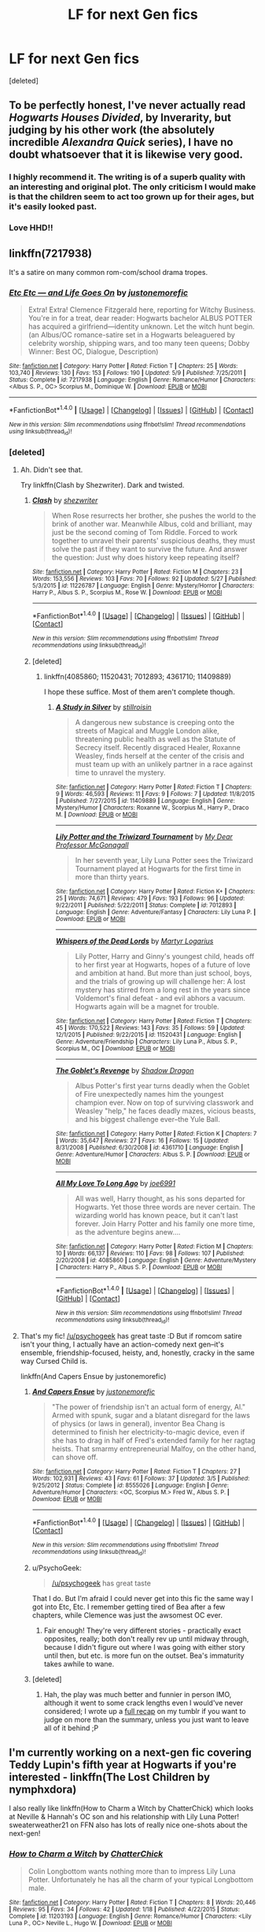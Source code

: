 #+TITLE: LF for next Gen fics

* LF for next Gen fics
:PROPERTIES:
:Score: 8
:DateUnix: 1466658181.0
:DateShort: 2016-Jun-23
:FlairText: Request
:END:
[deleted]


** To be perfectly honest, I've never actually read /Hogwarts Houses Divided/, by Inverarity, but judging by his other work (the absolutely incredible /Alexandra Quick/ series), I have no doubt whatsoever that it is likewise very good.
:PROPERTIES:
:Author: Karinta
:Score: 4
:DateUnix: 1466661350.0
:DateShort: 2016-Jun-23
:END:

*** I highly recommend it. The writing is of a superb quality with an interesting and original plot. The only criticism I would make is that the children seem to act too grown up for their ages, but it's easily looked past.
:PROPERTIES:
:Author: FloreatCastellum
:Score: 3
:DateUnix: 1466698709.0
:DateShort: 2016-Jun-23
:END:


*** Love HHD!!
:PROPERTIES:
:Score: 2
:DateUnix: 1466701546.0
:DateShort: 2016-Jun-23
:END:


** linkffn(7217938)

It's a satire on many common rom-com/school drama tropes.
:PROPERTIES:
:Author: PsychoGeek
:Score: 5
:DateUnix: 1466706300.0
:DateShort: 2016-Jun-23
:END:

*** [[http://www.fanfiction.net/s/7217938/1/][*/Etc Etc --- and Life Goes On/*]] by [[https://www.fanfiction.net/u/2716070/justonemorefic][/justonemorefic/]]

#+begin_quote
  Extra! Extra! Clemence Fitzgerald here, reporting for Witchy Business. You're in for a treat, dear reader: Hogwarts bachelor ALBUS POTTER has acquired a girlfriend---identity unknown. Let the witch hunt begin. (an Albus/OC romance-satire set in a Hogwarts beleaguered by celebrity worship, shipping wars, and too many teen queens; Dobby Winner: Best OC, Dialogue, Description)
#+end_quote

^{/Site/: [[http://www.fanfiction.net/][fanfiction.net]] *|* /Category/: Harry Potter *|* /Rated/: Fiction T *|* /Chapters/: 25 *|* /Words/: 103,740 *|* /Reviews/: 130 *|* /Favs/: 153 *|* /Follows/: 190 *|* /Updated/: 5/9 *|* /Published/: 7/25/2011 *|* /Status/: Complete *|* /id/: 7217938 *|* /Language/: English *|* /Genre/: Romance/Humor *|* /Characters/: <Albus S. P., OC> Scorpius M., Dominique W. *|* /Download/: [[http://www.ff2ebook.com/old/ffn-bot/index.php?id=7217938&source=ff&filetype=epub][EPUB]] or [[http://www.ff2ebook.com/old/ffn-bot/index.php?id=7217938&source=ff&filetype=mobi][MOBI]]}

--------------

*FanfictionBot*^{1.4.0} *|* [[[https://github.com/tusing/reddit-ffn-bot/wiki/Usage][Usage]]] | [[[https://github.com/tusing/reddit-ffn-bot/wiki/Changelog][Changelog]]] | [[[https://github.com/tusing/reddit-ffn-bot/issues/][Issues]]] | [[[https://github.com/tusing/reddit-ffn-bot/][GitHub]]] | [[[https://www.reddit.com/message/compose?to=tusing][Contact]]]

^{/New in this version: Slim recommendations using/ ffnbot!slim! /Thread recommendations using/ linksub(thread_id)!}
:PROPERTIES:
:Author: FanfictionBot
:Score: 1
:DateUnix: 1466706337.0
:DateShort: 2016-Jun-23
:END:


*** [deleted]
:PROPERTIES:
:Score: 1
:DateUnix: 1466706524.0
:DateShort: 2016-Jun-23
:END:

**** Ah. Didn't see that.

Try linkffn(Clash by Shezwriter). Dark and twisted.
:PROPERTIES:
:Author: PsychoGeek
:Score: 2
:DateUnix: 1466708563.0
:DateShort: 2016-Jun-23
:END:

***** [[http://www.fanfiction.net/s/11226787/1/][*/Clash/*]] by [[https://www.fanfiction.net/u/6736467/shezwriter][/shezwriter/]]

#+begin_quote
  When Rose resurrects her brother, she pushes the world to the brink of another war. Meanwhile Albus, cold and brilliant, may just be the second coming of Tom Riddle. Forced to work together to unravel their parents' suspicious deaths, they must solve the past if they want to survive the future. And answer the question: Just why does history keep repeating itself?
#+end_quote

^{/Site/: [[http://www.fanfiction.net/][fanfiction.net]] *|* /Category/: Harry Potter *|* /Rated/: Fiction M *|* /Chapters/: 23 *|* /Words/: 153,556 *|* /Reviews/: 103 *|* /Favs/: 70 *|* /Follows/: 92 *|* /Updated/: 5/27 *|* /Published/: 5/3/2015 *|* /id/: 11226787 *|* /Language/: English *|* /Genre/: Mystery/Horror *|* /Characters/: Harry P., Albus S. P., Scorpius M., Rose W. *|* /Download/: [[http://www.ff2ebook.com/old/ffn-bot/index.php?id=11226787&source=ff&filetype=epub][EPUB]] or [[http://www.ff2ebook.com/old/ffn-bot/index.php?id=11226787&source=ff&filetype=mobi][MOBI]]}

--------------

*FanfictionBot*^{1.4.0} *|* [[[https://github.com/tusing/reddit-ffn-bot/wiki/Usage][Usage]]] | [[[https://github.com/tusing/reddit-ffn-bot/wiki/Changelog][Changelog]]] | [[[https://github.com/tusing/reddit-ffn-bot/issues/][Issues]]] | [[[https://github.com/tusing/reddit-ffn-bot/][GitHub]]] | [[[https://www.reddit.com/message/compose?to=tusing][Contact]]]

^{/New in this version: Slim recommendations using/ ffnbot!slim! /Thread recommendations using/ linksub(thread_id)!}
:PROPERTIES:
:Author: FanfictionBot
:Score: 1
:DateUnix: 1466708599.0
:DateShort: 2016-Jun-23
:END:


***** [deleted]
:PROPERTIES:
:Score: 1
:DateUnix: 1466708937.0
:DateShort: 2016-Jun-23
:END:

****** linkffn(4085860; 11520431; 7012893; 4361710; 11409889)

I hope these suffice. Most of them aren't complete though.
:PROPERTIES:
:Author: PsychoGeek
:Score: 2
:DateUnix: 1466709746.0
:DateShort: 2016-Jun-23
:END:

******* [[http://www.fanfiction.net/s/11409889/1/][*/A Study in Silver/*]] by [[https://www.fanfiction.net/u/6979885/stillroisin][/stillroisin/]]

#+begin_quote
  A dangerous new substance is creeping onto the streets of Magical and Muggle London alike, threatening public health as well as the Statute of Secrecy itself. Recently disgraced Healer, Roxanne Weasley, finds herself at the center of the crisis and must team up with an unlikely partner in a race against time to unravel the mystery.
#+end_quote

^{/Site/: [[http://www.fanfiction.net/][fanfiction.net]] *|* /Category/: Harry Potter *|* /Rated/: Fiction T *|* /Chapters/: 9 *|* /Words/: 46,593 *|* /Reviews/: 11 *|* /Favs/: 9 *|* /Follows/: 7 *|* /Updated/: 11/8/2015 *|* /Published/: 7/27/2015 *|* /id/: 11409889 *|* /Language/: English *|* /Genre/: Mystery/Humor *|* /Characters/: Roxanne W., Scorpius M., Harry P., Draco M. *|* /Download/: [[http://www.ff2ebook.com/old/ffn-bot/index.php?id=11409889&source=ff&filetype=epub][EPUB]] or [[http://www.ff2ebook.com/old/ffn-bot/index.php?id=11409889&source=ff&filetype=mobi][MOBI]]}

--------------

[[http://www.fanfiction.net/s/7012893/1/][*/Lily Potter and the Triwizard Tournament/*]] by [[https://www.fanfiction.net/u/2814689/My-Dear-Professor-McGonagall][/My Dear Professor McGonagall/]]

#+begin_quote
  In her seventh year, Lily Luna Potter sees the Triwizard Tournament played at Hogwarts for the first time in more than thirty years.
#+end_quote

^{/Site/: [[http://www.fanfiction.net/][fanfiction.net]] *|* /Category/: Harry Potter *|* /Rated/: Fiction K+ *|* /Chapters/: 25 *|* /Words/: 74,671 *|* /Reviews/: 479 *|* /Favs/: 193 *|* /Follows/: 96 *|* /Updated/: 9/22/2011 *|* /Published/: 5/22/2011 *|* /Status/: Complete *|* /id/: 7012893 *|* /Language/: English *|* /Genre/: Adventure/Fantasy *|* /Characters/: Lily Luna P. *|* /Download/: [[http://www.ff2ebook.com/old/ffn-bot/index.php?id=7012893&source=ff&filetype=epub][EPUB]] or [[http://www.ff2ebook.com/old/ffn-bot/index.php?id=7012893&source=ff&filetype=mobi][MOBI]]}

--------------

[[http://www.fanfiction.net/s/11520431/1/][*/Whispers of the Dead Lords/*]] by [[https://www.fanfiction.net/u/7140897/Martyr-Logarius][/Martyr Logarius/]]

#+begin_quote
  Lily Potter, Harry and Ginny's youngest child, heads off to her first year at Hogwarts, hopes of a future of love and ambition at hand. But more than just school, boys, and the trials of growing up will challenge her: A lost mystery has stirred from a long rest in the years since Voldemort's final defeat - and evil abhors a vacuum. Hogwarts again will be a magnet for trouble.
#+end_quote

^{/Site/: [[http://www.fanfiction.net/][fanfiction.net]] *|* /Category/: Harry Potter *|* /Rated/: Fiction T *|* /Chapters/: 45 *|* /Words/: 170,522 *|* /Reviews/: 143 *|* /Favs/: 35 *|* /Follows/: 59 *|* /Updated/: 12/1/2015 *|* /Published/: 9/22/2015 *|* /id/: 11520431 *|* /Language/: English *|* /Genre/: Adventure/Friendship *|* /Characters/: Lily Luna P., Albus S. P., Scorpius M., OC *|* /Download/: [[http://www.ff2ebook.com/old/ffn-bot/index.php?id=11520431&source=ff&filetype=epub][EPUB]] or [[http://www.ff2ebook.com/old/ffn-bot/index.php?id=11520431&source=ff&filetype=mobi][MOBI]]}

--------------

[[http://www.fanfiction.net/s/4361710/1/][*/The Goblet's Revenge/*]] by [[https://www.fanfiction.net/u/11255/Shadow-Dragon][/Shadow Dragon/]]

#+begin_quote
  Albus Potter's first year turns deadly when the Goblet of Fire unexpectedly names him the youngest champion ever. Now on top of surviving classwork and Weasley "help," he faces deadly mazes, vicious beasts, and his biggest challenge ever--the Yule Ball.
#+end_quote

^{/Site/: [[http://www.fanfiction.net/][fanfiction.net]] *|* /Category/: Harry Potter *|* /Rated/: Fiction K *|* /Chapters/: 7 *|* /Words/: 35,647 *|* /Reviews/: 27 *|* /Favs/: 16 *|* /Follows/: 15 *|* /Updated/: 8/31/2008 *|* /Published/: 6/30/2008 *|* /id/: 4361710 *|* /Language/: English *|* /Genre/: Adventure/Humor *|* /Characters/: Albus S. P. *|* /Download/: [[http://www.ff2ebook.com/old/ffn-bot/index.php?id=4361710&source=ff&filetype=epub][EPUB]] or [[http://www.ff2ebook.com/old/ffn-bot/index.php?id=4361710&source=ff&filetype=mobi][MOBI]]}

--------------

[[http://www.fanfiction.net/s/4085860/1/][*/All My Love To Long Ago/*]] by [[https://www.fanfiction.net/u/557425/joe6991][/joe6991/]]

#+begin_quote
  All was well, Harry thought, as his sons departed for Hogwarts. Yet those three words are never certain. The wizarding world has known peace, but it can't last forever. Join Harry Potter and his family one more time, as the adventure begins anew....
#+end_quote

^{/Site/: [[http://www.fanfiction.net/][fanfiction.net]] *|* /Category/: Harry Potter *|* /Rated/: Fiction M *|* /Chapters/: 10 *|* /Words/: 66,137 *|* /Reviews/: 110 *|* /Favs/: 98 *|* /Follows/: 107 *|* /Published/: 2/20/2008 *|* /id/: 4085860 *|* /Language/: English *|* /Genre/: Adventure/Mystery *|* /Characters/: Harry P., Albus S. P. *|* /Download/: [[http://www.ff2ebook.com/old/ffn-bot/index.php?id=4085860&source=ff&filetype=epub][EPUB]] or [[http://www.ff2ebook.com/old/ffn-bot/index.php?id=4085860&source=ff&filetype=mobi][MOBI]]}

--------------

*FanfictionBot*^{1.4.0} *|* [[[https://github.com/tusing/reddit-ffn-bot/wiki/Usage][Usage]]] | [[[https://github.com/tusing/reddit-ffn-bot/wiki/Changelog][Changelog]]] | [[[https://github.com/tusing/reddit-ffn-bot/issues/][Issues]]] | [[[https://github.com/tusing/reddit-ffn-bot/][GitHub]]] | [[[https://www.reddit.com/message/compose?to=tusing][Contact]]]

^{/New in this version: Slim recommendations using/ ffnbot!slim! /Thread recommendations using/ linksub(thread_id)!}
:PROPERTIES:
:Author: FanfictionBot
:Score: 1
:DateUnix: 1466709791.0
:DateShort: 2016-Jun-23
:END:


**** That's my fic! [[/u/psychogeek]] has great taste :D But if romcom satire isn't your thing, I actually have an action-comedy next gen--it's ensemble, friendship-focused, heisty, and, honestly, cracky in the same way Cursed Child is.

linkffn(And Capers Ensue by justonemorefic)
:PROPERTIES:
:Author: someorangegirl
:Score: 1
:DateUnix: 1466711957.0
:DateShort: 2016-Jun-24
:END:

***** [[http://www.fanfiction.net/s/8555026/1/][*/And Capers Ensue/*]] by [[https://www.fanfiction.net/u/2716070/justonemorefic][/justonemorefic/]]

#+begin_quote
  "The power of friendship isn't an actual form of energy, Al." Armed with spunk, sugar and a blatant disregard for the laws of physics (or laws in general), inventor Bea Chang is determined to finish her electricity-to-magic device, even if she has to drag in half of Fred's extended family for her ragtag heists. That smarmy entrepreneurial Malfoy, on the other hand, can shove off.
#+end_quote

^{/Site/: [[http://www.fanfiction.net/][fanfiction.net]] *|* /Category/: Harry Potter *|* /Rated/: Fiction T *|* /Chapters/: 27 *|* /Words/: 102,931 *|* /Reviews/: 43 *|* /Favs/: 61 *|* /Follows/: 37 *|* /Updated/: 3/5 *|* /Published/: 9/25/2012 *|* /Status/: Complete *|* /id/: 8555026 *|* /Language/: English *|* /Genre/: Adventure/Humor *|* /Characters/: <OC, Scorpius M.> Fred W., Albus S. P. *|* /Download/: [[http://www.ff2ebook.com/old/ffn-bot/index.php?id=8555026&source=ff&filetype=epub][EPUB]] or [[http://www.ff2ebook.com/old/ffn-bot/index.php?id=8555026&source=ff&filetype=mobi][MOBI]]}

--------------

*FanfictionBot*^{1.4.0} *|* [[[https://github.com/tusing/reddit-ffn-bot/wiki/Usage][Usage]]] | [[[https://github.com/tusing/reddit-ffn-bot/wiki/Changelog][Changelog]]] | [[[https://github.com/tusing/reddit-ffn-bot/issues/][Issues]]] | [[[https://github.com/tusing/reddit-ffn-bot/][GitHub]]] | [[[https://www.reddit.com/message/compose?to=tusing][Contact]]]

^{/New in this version: Slim recommendations using/ ffnbot!slim! /Thread recommendations using/ linksub(thread_id)!}
:PROPERTIES:
:Author: FanfictionBot
:Score: 1
:DateUnix: 1466711972.0
:DateShort: 2016-Jun-24
:END:


***** u/PsychoGeek:
#+begin_quote
  [[/u/psychogeek]] has great taste
#+end_quote

That I do. But I'm afraid I could never get into this fic the same way I got into Etc, Etc. I remember getting tired of Bea after a few chapters, while Clemence was just the awsomest OC ever.
:PROPERTIES:
:Author: PsychoGeek
:Score: 1
:DateUnix: 1466712502.0
:DateShort: 2016-Jun-24
:END:

****** Fair enough! They're very different stories - practically exact opposites, really; both don't really rev up until midway through, because I didn't figure out where I was going with either story until then, but etc. is more fun on the outset. Bea's immaturity takes awhile to wane.
:PROPERTIES:
:Author: someorangegirl
:Score: 1
:DateUnix: 1466713104.0
:DateShort: 2016-Jun-24
:END:


***** [deleted]
:PROPERTIES:
:Score: 1
:DateUnix: 1466712575.0
:DateShort: 2016-Jun-24
:END:

****** Hah, the play was much better and funnier in person IMO, although it went to some crack lengths even I would've never considered; I wrote up a [[http://oddhour.tumblr.com/cursedchild][full recap]] on my tumblr if you want to judge on more than the summary, unless you just want to leave all of it behind ;P
:PROPERTIES:
:Author: someorangegirl
:Score: 1
:DateUnix: 1466713397.0
:DateShort: 2016-Jun-24
:END:


** I'm currently working on a next-gen fic covering Teddy Lupin's fifth year at Hogwarts if you're interested - linkffn(The Lost Children by nymphxdora)

I also really like linkffn(How to Charm a Witch by ChatterChick) which looks at Neville & Hannah's OC son and his relationship with Lily Luna Potter! sweaterweather21 on FFN also has lots of really nice one-shots about the next-gen!
:PROPERTIES:
:Author: nymphxdora
:Score: 3
:DateUnix: 1466670491.0
:DateShort: 2016-Jun-23
:END:

*** [[http://www.fanfiction.net/s/11203193/1/][*/How to Charm a Witch/*]] by [[https://www.fanfiction.net/u/1148441/ChatterChick][/ChatterChick/]]

#+begin_quote
  Colin Longbottom wants nothing more than to impress Lily Luna Potter. Unfortunately he has all the charm of your typical Longbottom male.
#+end_quote

^{/Site/: [[http://www.fanfiction.net/][fanfiction.net]] *|* /Category/: Harry Potter *|* /Rated/: Fiction T *|* /Chapters/: 8 *|* /Words/: 20,446 *|* /Reviews/: 95 *|* /Favs/: 34 *|* /Follows/: 42 *|* /Updated/: 1/18 *|* /Published/: 4/22/2015 *|* /Status/: Complete *|* /id/: 11203193 *|* /Language/: English *|* /Genre/: Romance/Humor *|* /Characters/: <Lily Luna P., OC> Neville L., Hugo W. *|* /Download/: [[http://www.ff2ebook.com/old/ffn-bot/index.php?id=11203193&source=ff&filetype=epub][EPUB]] or [[http://www.ff2ebook.com/old/ffn-bot/index.php?id=11203193&source=ff&filetype=mobi][MOBI]]}

--------------

[[http://www.fanfiction.net/s/11995244/1/][*/The Lost Children/*]] by [[https://www.fanfiction.net/u/5591306/nymphxdora][/nymphxdora/]]

#+begin_quote
  Teddy Lupin thought his fifth year at Hogwarts would be just like all the others: full of fun with his friends, work, and perhaps a bit of drama. Then the muggleborns started disappearing, and everything changed. The war might be over, but the darkness remains.
#+end_quote

^{/Site/: [[http://www.fanfiction.net/][fanfiction.net]] *|* /Category/: Harry Potter *|* /Rated/: Fiction T *|* /Chapters/: 3 *|* /Words/: 17,705 *|* /Reviews/: 36 *|* /Favs/: 18 *|* /Follows/: 31 *|* /Updated/: 17h *|* /Published/: 6/12 *|* /id/: 11995244 *|* /Language/: English *|* /Genre/: Friendship/Drama *|* /Characters/: OC, Teddy L., Victoire W. *|* /Download/: [[http://www.ff2ebook.com/old/ffn-bot/index.php?id=11995244&source=ff&filetype=epub][EPUB]] or [[http://www.ff2ebook.com/old/ffn-bot/index.php?id=11995244&source=ff&filetype=mobi][MOBI]]}

--------------

*FanfictionBot*^{1.4.0} *|* [[[https://github.com/tusing/reddit-ffn-bot/wiki/Usage][Usage]]] | [[[https://github.com/tusing/reddit-ffn-bot/wiki/Changelog][Changelog]]] | [[[https://github.com/tusing/reddit-ffn-bot/issues/][Issues]]] | [[[https://github.com/tusing/reddit-ffn-bot/][GitHub]]] | [[[https://www.reddit.com/message/compose?to=tusing][Contact]]]

^{/New in this version: Slim recommendations using/ ffnbot!slim! /Thread recommendations using/ linksub(thread_id)!}
:PROPERTIES:
:Author: FanfictionBot
:Score: 2
:DateUnix: 1466670508.0
:DateShort: 2016-Jun-23
:END:


** The Albus Potter series by NoahPhantom is fantastic. He's on a hiatus right now to finish the last book off so he can release it regularly rather than be pressured to finish chapters so quickly.
:PROPERTIES:
:Author: AndydaAlpaca
:Score: 1
:DateUnix: 1466684631.0
:DateShort: 2016-Jun-23
:END:

*** [deleted]
:PROPERTIES:
:Score: 1
:DateUnix: 1466706407.0
:DateShort: 2016-Jun-23
:END:

**** How many books in did you get?

The first one is very slow and only sets things up really.
:PROPERTIES:
:Author: AndydaAlpaca
:Score: 1
:DateUnix: 1466712117.0
:DateShort: 2016-Jun-24
:END:

***** [deleted]
:PROPERTIES:
:Score: 1
:DateUnix: 1466712641.0
:DateShort: 2016-Jun-24
:END:

****** Yeah it really picks up in the 2nd book and the plot really shows its worth after the 4th book.
:PROPERTIES:
:Author: AndydaAlpaca
:Score: 1
:DateUnix: 1466725165.0
:DateShort: 2016-Jun-24
:END:


** Here's a couple that are different, but pretty good:

"The Adventures of Lucy Weasley, Girl Wizard" linkffn(11285512) and "Cuckoo Boy" linkffn(10648740)
:PROPERTIES:
:Author: Lucylouluna
:Score: 1
:DateUnix: 1466703826.0
:DateShort: 2016-Jun-23
:END:

*** [[http://www.fanfiction.net/s/11285512/1/][*/The Adventures of Lucy Weasley, Girl Wizard/*]] by [[https://www.fanfiction.net/u/869044/Luna-Rapunzel][/Luna Rapunzel/]]

#+begin_quote
  It's 2017, and fourth year Slytherin Lucy Weasley is drowning in Muggle pop culture at a postmodern and rapidly globalizing Hogwarts. At least now she's got Al Severus in tow to abuse (and maybe to keep her company, too). M for language and some sexual themes.
#+end_quote

^{/Site/: [[http://www.fanfiction.net/][fanfiction.net]] *|* /Category/: Harry Potter *|* /Rated/: Fiction M *|* /Chapters/: 3 *|* /Words/: 9,272 *|* /Reviews/: 16 *|* /Favs/: 6 *|* /Follows/: 11 *|* /Updated/: 6/29/2015 *|* /Published/: 6/1/2015 *|* /id/: 11285512 *|* /Language/: English *|* /Genre/: Humor/Family *|* /Characters/: Angelina J., Albus S. P., Audrey W., Lucy W. *|* /Download/: [[http://www.ff2ebook.com/old/ffn-bot/index.php?id=11285512&source=ff&filetype=epub][EPUB]] or [[http://www.ff2ebook.com/old/ffn-bot/index.php?id=11285512&source=ff&filetype=mobi][MOBI]]}

--------------

[[http://www.fanfiction.net/s/10648740/1/][*/Cuckoo Boy/*]] by [[https://www.fanfiction.net/u/2412600/Summer-Leigh-Wind][/Summer Leigh Wind/]]

#+begin_quote
  Draco knew from the moment he held his infant son, Scorpius, in his arms that something wasn't right about him. But Albus Severus Potter didn't realize how "wrong" Scorpius was until it was too late for everyone -- not just him. Two-Shot.
#+end_quote

^{/Site/: [[http://www.fanfiction.net/][fanfiction.net]] *|* /Category/: Harry Potter *|* /Rated/: Fiction M *|* /Chapters/: 2 *|* /Words/: 11,960 *|* /Reviews/: 65 *|* /Favs/: 46 *|* /Follows/: 21 *|* /Updated/: 9/30/2014 *|* /Published/: 8/26/2014 *|* /Status/: Complete *|* /id/: 10648740 *|* /Language/: English *|* /Genre/: Horror/Angst *|* /Characters/: <Scorpius M., Albus S. P.> <Draco M., Astoria G.> *|* /Download/: [[http://www.ff2ebook.com/old/ffn-bot/index.php?id=10648740&source=ff&filetype=epub][EPUB]] or [[http://www.ff2ebook.com/old/ffn-bot/index.php?id=10648740&source=ff&filetype=mobi][MOBI]]}

--------------

*FanfictionBot*^{1.4.0} *|* [[[https://github.com/tusing/reddit-ffn-bot/wiki/Usage][Usage]]] | [[[https://github.com/tusing/reddit-ffn-bot/wiki/Changelog][Changelog]]] | [[[https://github.com/tusing/reddit-ffn-bot/issues/][Issues]]] | [[[https://github.com/tusing/reddit-ffn-bot/][GitHub]]] | [[[https://www.reddit.com/message/compose?to=tusing][Contact]]]

^{/New in this version: Slim recommendations using/ ffnbot!slim! /Thread recommendations using/ linksub(thread_id)!}
:PROPERTIES:
:Author: FanfictionBot
:Score: 2
:DateUnix: 1466703864.0
:DateShort: 2016-Jun-23
:END:


** Have you tried James Potter and the Hall of Elder's Crossing?
:PROPERTIES:
:Author: chaosattractor
:Score: 1
:DateUnix: 1466708563.0
:DateShort: 2016-Jun-23
:END:

*** [deleted]
:PROPERTIES:
:Score: 1
:DateUnix: 1466708649.0
:DateShort: 2016-Jun-23
:END:

**** They're available as ebooks on [[http://jamespotterseries.com]] - I don't really know if they're published on a fanfic site

There are four books in the series, I think. It's kind of a big deal in the fandom apparently, they made a movie of it and it even has a page on the main HP wiki.
:PROPERTIES:
:Author: chaosattractor
:Score: 1
:DateUnix: 1466709204.0
:DateShort: 2016-Jun-23
:END:
